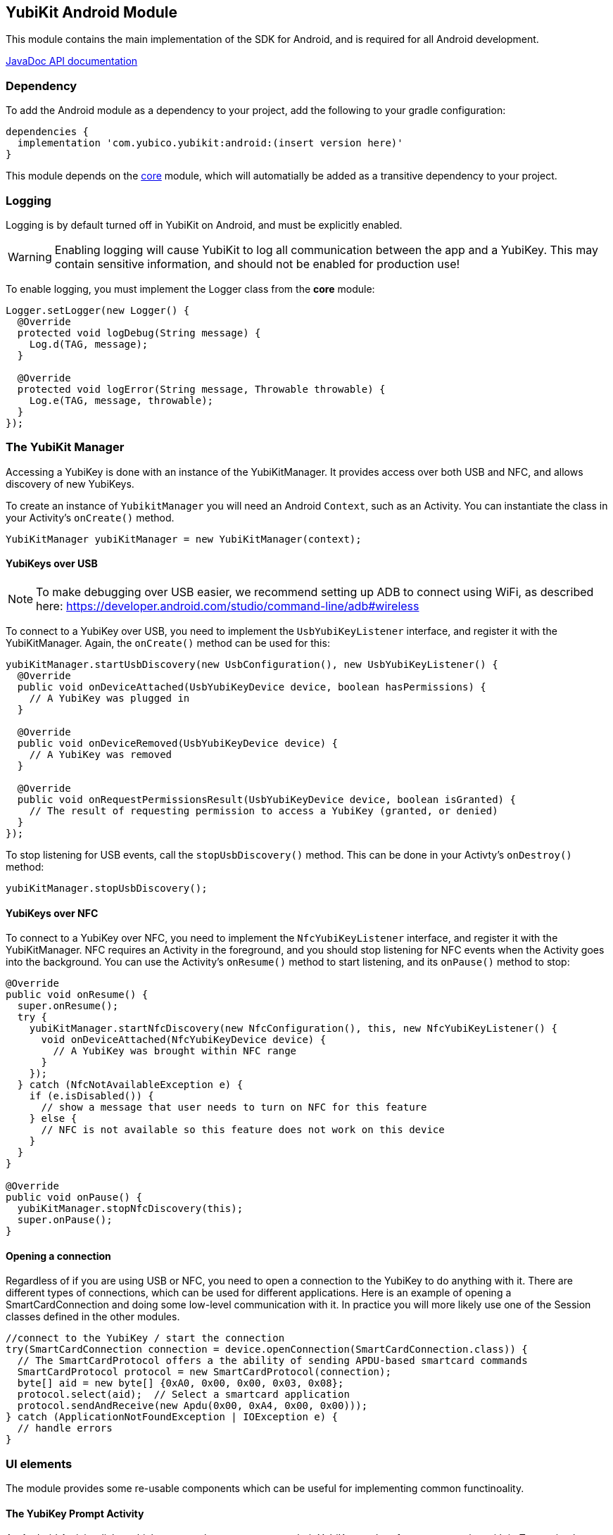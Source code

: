 == YubiKit Android Module
This module contains the main implementation of the SDK for Android, and is
required for all Android development.

https://developers.yubico.com/yubikit-android/JavaDoc/android/latest/[JavaDoc API documentation]


=== Dependency
To add the Android module as a dependency to your project, add the following to
your gradle configuration:

[source,groovy]
----
dependencies {
  implementation 'com.yubico.yubikit:android:(insert version here)'
}
----

This module depends on the link:../core/[core] module, which will automatially
be added as a transitive dependency to your project.


=== Logging
Logging is by default turned off in YubiKit on Android, and must be explicitly
enabled.

WARNING: Enabling logging will cause YubiKit to log all communication between
the app and a YubiKey. This may contain sensitive information, and should not be
enabled for production use!

To enable logging, you must implement the Logger class from the *core* module:

[source,java]
----
Logger.setLogger(new Logger() {
  @Override
  protected void logDebug(String message) {
    Log.d(TAG, message);
  }

  @Override
  protected void logError(String message, Throwable throwable) {
    Log.e(TAG, message, throwable);
  }
});
----


=== The YubiKit Manager
Accessing a YubiKey is done with an instance of the YubiKitManager. It provides
access over both USB and NFC, and allows discovery of new YubiKeys.

To create an instance of `YubikitManager` you will need an Android `Context`,
such as an Activity. You can instantiate the class in your Activity's
`onCreate()` method.

[source,java]
----
YubiKitManager yubiKitManager = new YubiKitManager(context);
----

==== YubiKeys over USB
NOTE: To make debugging over USB easier, we recommend setting up ADB to connect
using WiFi, as described here:
https://developer.android.com/studio/command-line/adb#wireless

To connect to a YubiKey over USB, you need to implement the `UsbYubiKeyListener`
interface, and register it with the YubiKitManager. Again, the `onCreate()`
method can be used for this:

[source,java]
----
yubiKitManager.startUsbDiscovery(new UsbConfiguration(), new UsbYubiKeyListener() {
  @Override
  public void onDeviceAttached(UsbYubiKeyDevice device, boolean hasPermissions) {
    // A YubiKey was plugged in
  }

  @Override
  public void onDeviceRemoved(UsbYubiKeyDevice device) {
    // A YubiKey was removed
  }

  @Override
  public void onRequestPermissionsResult(UsbYubiKeyDevice device, boolean isGranted) {
    // The result of requesting permission to access a YubiKey (granted, or denied)
  }
});
----

To stop listening for USB events, call the `stopUsbDiscovery()` method. This can
be done in your Activty's `onDestroy()` method:

[source,java]
----
yubiKitManager.stopUsbDiscovery();
----

==== YubiKeys over NFC
To connect to a YubiKey over NFC, you need to implement the `NfcYubiKeyListener`
interface, and register it with the YubiKitManager. NFC requires an Activity in
the foreground, and you should stop listening for NFC events when the Activity
goes into the background. You can use the Activity's `onResume()` method to
start listening, and its `onPause()` method to stop:

[source,java]
----
@Override
public void onResume() {
  super.onResume();
  try {
    yubiKitManager.startNfcDiscovery(new NfcConfiguration(), this, new NfcYubiKeyListener() {
      void onDeviceAttached(NfcYubiKeyDevice device) {
        // A YubiKey was brought within NFC range
      }
    });
  } catch (NfcNotAvailableException e) {
    if (e.isDisabled()) {
      // show a message that user needs to turn on NFC for this feature
    } else {
      // NFC is not available so this feature does not work on this device
    }
  }
}

@Override
public void onPause() {
  yubiKitManager.stopNfcDiscovery(this);
  super.onPause();
}
----

==== Opening a connection
Regardless of if you are using USB or NFC, you need to open a connection to the
YubiKey to do anything with it. There are different types of connections, which
can be used for different applications. Here is an example of opening a
SmartCardConnection and doing some low-level communication with it. In practice
you will more likely use one of the Session classes defined in the other
modules.

[source,java]
----
//connect to the YubiKey / start the connection
try(SmartCardConnection connection = device.openConnection(SmartCardConnection.class)) {
  // The SmartCardProtocol offers a the ability of sending APDU-based smartcard commands
  SmartCardProtocol protocol = new SmartCardProtocol(connection);
  byte[] aid = new byte[] {0xA0, 0x00, 0x00, 0x03, 0x08};
  protocol.select(aid);  // Select a smartcard application
  protocol.sendAndReceive(new Apdu(0x00, 0xA4, 0x00, 0x00)));
} catch (ApplicationNotFoundException | IOException e) {
  // handle errors
}
----


=== UI elements
The module provides some re-usable components which can be useful for
implementing common functinoality.

==== The YubiKey Prompt Activity
An Android Activity dialog which prompts the user to connect their YubiKey, and
performs some action with it. To use, implement a `YubiKeyPromptAction`, and
specify it in an Intent to start the `YubiKeyPromptActivity`. The action
returns a result which the Activity will pass back to the caller. Arguments to
the action can be passed as extras to the Activity. The
`YubiKeyPromptConnectionAction` class can be used when a specific type of
connection is required:

[source,java]
----
//MyAction.java
public class MyAction extends YubiKeyPromptConnectionAction<SmartCardConnection>(SmartCardConnection.class) {
  @Override
  Pair<Integer, Intent> onYubiKeyConnection(SmartCardConnection connection, Bundle extras, CommandState commandState) {
    // Read out a certificate using the PIV module:
    PivSession session = new PivSession(connection);
    X509Certificate certificate = session.getCertificate(Slot.AUTHENTICATION);
    Intent result = new Intent();
    result.putExtra("EXTRA_CERTIFICATE", certificate.getEncoded());
    return new Pair<>(Activity.RESULT_OK, result);
  }
}
----


==== The OTP Activity
A specialized YubiKey Prompt Activity used to read out an OTP over the keyboard
interface (or from the NFC NDEF payload). It does not require a separate Action.

[source,java]
----
startActivityForResult(new Intent(context, OtpActivity.class), requestCode);

...

@Override
public void onActivityResult(int requestCode, int resultCode, Intent data) {
  if(resultCode == Activity.RESULT_OK) {
    String otp = data.getStringExtra(OtpActvity.EXTRA_OTP);
  }
}
----
